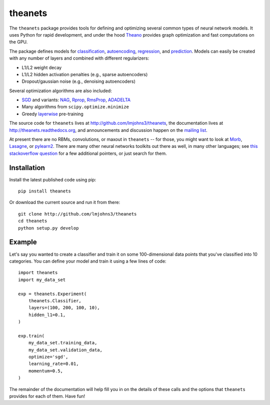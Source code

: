 theanets
========

The ``theanets`` package provides tools for defining and optimizing several
common types of neural network models. It uses Python for rapid development, and
under the hood Theano_ provides graph optimization and fast computations on the
GPU.

The package defines models for classification_, autoencoding_, regression_, and
prediction_. Models can easily be created with any number of layers and combined
with different regularizers:

- L1/L2 weight decay
- L1/L2 hidden activation penalties (e.g., sparse autoencoders)
- Dropout/gaussian noise (e.g., denoising autoencoders)

Several optimization algorithms are also included:

- SGD_ and variants: NAG_, Rprop_, RmsProp_, ADADELTA_
- Many algorithms from ``scipy.optimize.minimize``
- Greedy layerwise_ pre-training

The source code for ``theanets`` lives at http://github.com/lmjohns3/theanets,
the documentation lives at http://theanets.readthedocs.org, and announcements
and discussion happen on the `mailing list`_.

At present there are no RBMs, convolutions, or maxout in ``theanets`` -- for
those, you might want to look at Morb_, Lasagne_, or pylearn2_. There are many
other neural networks toolkits out there as well, in many other languages; see
`this stackoverflow question`_ for a few additional pointers, or just search for
them.

.. _Theano: http://deeplearning.net/software/theano/

.. _classification: http://theanets.readthedocs.org/en/latest/generated/theanets.feedforward.Classifier.html
.. _autoencoding: http://theanets.readthedocs.org/en/latest/generated/theanets.feedforward.Autoencoder.html
.. _regression: http://theanets.readthedocs.org/en/latest/generated/theanets.feedforward.Regressor.html
.. _prediction: http://theanets.readthedocs.org/en/latest/generated/theanets.recurrent.Predictor.html

.. _SGD: http://theanets.readthedocs.org/en/latest/generated/theanets.trainer.SGD.html
.. _NAG: http://theanets.readthedocs.org/en/latest/generated/theanets.trainer.NAG.html
.. _Rprop: http://theanets.readthedocs.org/en/latest/generated/theanets.trainer.Rprop.html
.. _RmsProp: http://theanets.readthedocs.org/en/latest/generated/theanets.trainer.RmsProp.html
.. _ADADELTA: http://theanets.readthedocs.org/en/latest/generated/theanets.trainer.ADADELTA.html
.. _layerwise: http://theanets.readthedocs.org/en/latest/generated/theanets.trainer.Layerwise.html

.. _mailing list: https://groups.google.com/forum/#!forum/theanets

.. _Morb: https://github.com/benanne/morb
.. _Lasagne: https://github.com/benanne/Lasagne
.. _pylearn2: http://deeplearning.net/software/pylearn2
.. _this stackoverflow question: http://stackoverflow.com/questions/11477145/open-source-neural-network-library

Installation
------------

Install the latest published code using pip::

    pip install theanets

Or download the current source and run it from there::

    git clone http://github.com/lmjohns3/theanets
    cd theanets
    python setup.py develop

Example
-------

Let's say you wanted to create a classifier and train it on some 100-dimensional
data points that you've classified into 10 categories. You can define your model
and train it using a few lines of code::

  import theanets
  import my_data_set

  exp = theanets.Experiment(
      theanets.Classifier,
      layers=(100, 200, 100, 10),
      hidden_l1=0.1,
  )

  exp.train(
      my_data_set.training_data,
      my_data_set.validation_data,
      optimize='sgd',
      learning_rate=0.01,
      momentum=0.5,
  )

The remainder of the documentation will help fill you in on the details of these
calls and the options that ``theanets`` provides for each of them. Have fun!
